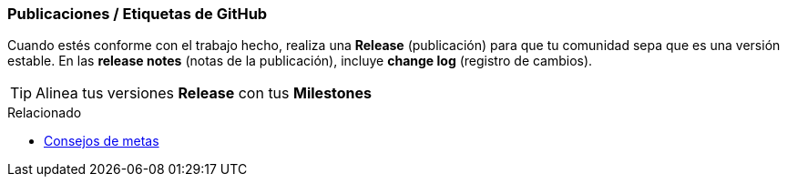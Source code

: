 === Publicaciones / Etiquetas de GitHub

Cuando estés conforme con el trabajo hecho, realiza una *Release* (publicación) para que tu comunidad sepa que es una versión estable. En las *release notes* (notas de la publicación), incluye *change log* (registro de cambios).

TIP: Alinea tus versiones *Release* con tus *Milestones*

.Relacionado
****
* link:index.html#_github_milestones[Consejos de metas]
****
